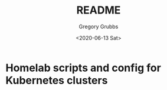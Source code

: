 #+options: ':nil *:t -:t ::t <:t H:3 \n:nil ^:nil arch:headline author:t broken-links:nil
#+options: c:nil creator:nil d:(not "LOGBOOK") date:t e:t email:nil f:t inline:t num:t
#+options: p:nil pri:nil prop:nil stat:t tags:t tasks:t tex:t timestamp:t title:t toc:t
#+options: todo:t |:t
#+title: README
#+date: <2020-06-13 Sat>
#+author: Gregory Grubbs
#+email: gregory@dynapse.com
#+language: en
#+select_tags: export
#+exclude_tags: noexport
#+creator: Emacs 27.0.91 (Org mode 9.3.6)
* Homelab scripts and config for Kubernetes clusters
